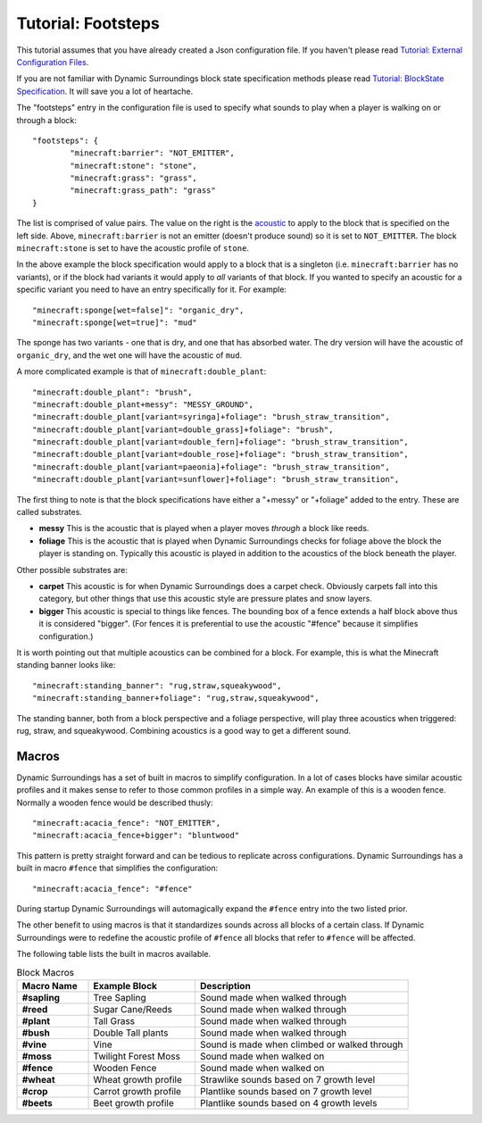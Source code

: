 Tutorial: Footsteps
===================
This tutorial assumes that you have already created a Json configuration file.  If you haven't please
read `Tutorial: External Configuration Files <config_files.html>`__.

If you are not familiar with Dynamic Surroundings block state specification methods please read
`Tutorial: BlockState Specification <blockstate.html>`_.  It will save you a lot of heartache.

The "footsteps" entry in the configuration file is used to specify what sounds to play when a player
is walking on or through a block::

	"footsteps": {
		"minecraft:barrier": "NOT_EMITTER",
		"minecraft:stone": "stone",
		"minecraft:grass": "grass",
		"minecraft:grass_path": "grass"
	}

The list is comprised of value pairs.  The value on the right is the `acoustic <../acoustic_profile.html>`_
to apply to the block that is specified on the left side.  Above, ``minecraft:barrier`` is not an
emitter (doesn't produce sound) so it is set to ``NOT_EMITTER``.  The block ``minecraft:stone`` is
set to have the acoustic profile of ``stone``.

In the above example the block specification would apply to a block that is a singleton (i.e.
``minecraft:barrier`` has no variants), or if the block had variants it would apply to *all* variants
of that block.  If you wanted to specify an acoustic for a specific variant you need to have an
entry specifically for it.  For example::

	"minecraft:sponge[wet=false]": "organic_dry",
	"minecraft:sponge[wet=true]": "mud"

The sponge has two variants - one that is dry, and one that has absorbed water.  The dry version
will have the acoustic of ``organic_dry``, and the wet one will have the acoustic of ``mud``.

A more complicated example is that of ``minecraft:double_plant``::

	"minecraft:double_plant": "brush",
	"minecraft:double_plant+messy": "MESSY_GROUND",
	"minecraft:double_plant[variant=syringa]+foliage": "brush_straw_transition",
	"minecraft:double_plant[variant=double_grass]+foliage": "brush",
	"minecraft:double_plant[variant=double_fern]+foliage": "brush_straw_transition",
	"minecraft:double_plant[variant=double_rose]+foliage": "brush_straw_transition",
	"minecraft:double_plant[variant=paeonia]+foliage": "brush_straw_transition",
	"minecraft:double_plant[variant=sunflower]+foliage": "brush_straw_transition",

The first thing to note is that the block specifications have either a "+messy" or "+foliage" added
to the entry.  These are called substrates.

- **messy** This is the acoustic that is played when a player moves *through* a block like reeds.
- **foliage** This is the acoustic that is played when Dynamic Surroundings checks for foliage above the block the player is standing on.  Typically this acoustic is played in addition to the acoustics of the block beneath the player.

Other possible substrates are:

- **carpet** This acoustic is for when Dynamic Surroundings does a carpet check.  Obviously carpets fall into this category, but other things that use this acoustic style are pressure plates and snow layers.
- **bigger** This acoustic is special to things like fences.  The bounding box of a fence extends a half block above thus it is considered "bigger".  (For fences it is preferential to use the acoustic "#fence" because it simplifies configuration.)

It is worth pointing out that multiple acoustics can be combined for a block.  For example, this is
what the Minecraft standing banner looks like::

	"minecraft:standing_banner": "rug,straw,squeakywood",
	"minecraft:standing_banner+foliage": "rug,straw,squeakywood",

The standing banner, both from a block perspective and a foliage perspective, will play three
acoustics when triggered: rug, straw, and squeakywood.  Combining acoustics is a good way to get a
different sound.

Macros
^^^^^^
Dynamic Surroundings has a set of built in macros to simplify configuration.  In a lot of cases blocks
have similar acoustic profiles and it makes sense to refer to those common profiles in a simple way.
An example of this is a wooden fence.  Normally a wooden fence would be described thusly::

	"minecraft:acacia_fence": "NOT_EMITTER",
	"minecraft:acacia_fence+bigger": "bluntwood"
	
This pattern is pretty straight forward and can be tedious to replicate across configurations.
Dynamic Surroundings has a built in macro ``#fence`` that simplifies the configuration::

	"minecraft:acacia_fence": "#fence"
	
During startup Dynamic Surroundings will automagically expand the ``#fence`` entry into the two listed
prior.

The other benefit to using macros is that it standardizes sounds across all blocks of a certain class.
If Dynamic Surroundings were to redefine the acoustic profile of ``#fence`` all blocks that refer to
``#fence`` will be affected.

The following table lists the built in macros available.

..	list-table:: Block Macros
   	:header-rows: 1
   	:widths: 20 30 60
   	:stub-columns: 1

   	*	- Macro Name
   		- Example Block
   		- Description
  	*	- #sapling
		- Tree Sapling
		- Sound made when walked through
	*	- #reed
		- Sugar Cane/Reeds
		- Sound made when walked through
	*	- #plant
		- Tall Grass
		- Sound made when walked through
	*	- #bush
		- Double Tall plants
		- Sound made when walked through
	*	- #vine
		- Vine
		- Sound is made when climbed or walked through
	*	- #moss
		- Twilight Forest Moss
		- Sound made when walked on
	*	- #fence
		- Wooden Fence
		- Sound made when walked on
	*	- #wheat
		- Wheat growth profile
		- Strawlike sounds based on 7 growth level
	*	- #crop
		- Carrot growth profile
		- Plantlike sounds based on 7 growth level
	*	- #beets
		- Beet growth profile
		- Plantlike sounds based on 4 growth levels
